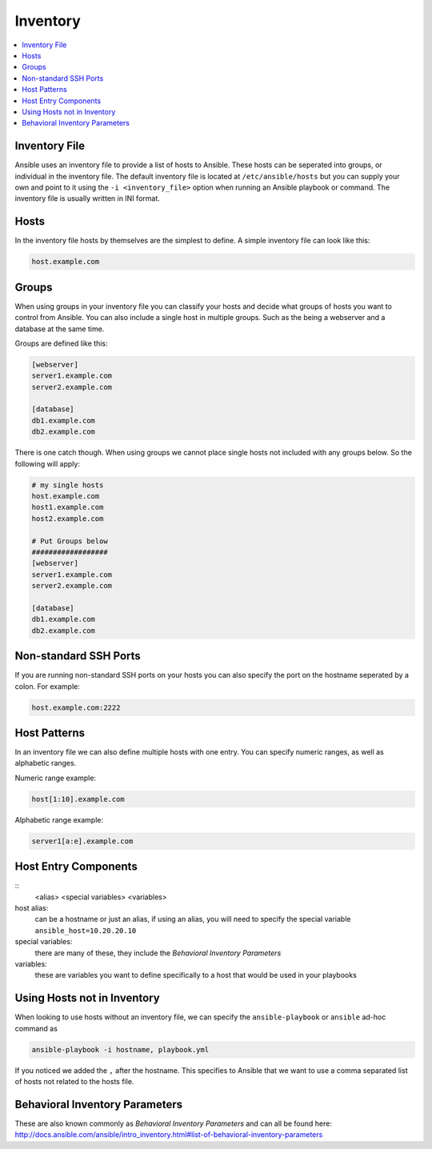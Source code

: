#########
Inventory
#########

.. contents::
  :local:

******************
Inventory File
******************

Ansible uses an inventory file to provide a list of hosts to Ansible. These hosts can be seperated into groups, or individual in the inventory file. The default inventory file is located at ``/etc/ansible/hosts`` but you can supply your own and point to it using the ``-i <inventory_file>`` option when running an Ansible playbook or command. The inventory file is usually written in INI format.

***********
Hosts
***********

In the inventory file hosts by themselves are the simplest to define. A simple inventory file can look like this:

.. code-block:: ini

  host.example.com

*******
Groups
*******

When using groups in your inventory file you can classify your hosts and decide what groups of hosts you want to control from Ansible. You can also include a single host in multiple groups.  Such as the being a webserver and a database at the same time.

Groups are defined like this:

.. code-block:: ini

  [webserver]
  server1.example.com
  server2.example.com

  [database]
  db1.example.com
  db2.example.com

There is one catch though. When using groups we cannot place single hosts not included with any groups below. So the following will apply:

.. code-block:: ini

  # my single hosts
  host.example.com
  host1.example.com
  host2.example.com

  # Put Groups below
  ##################
  [webserver]
  server1.example.com
  server2.example.com

  [database]
  db1.example.com
  db2.example.com

***********************
Non-standard SSH Ports
***********************

If you are running non-standard SSH ports on your hosts you can also specify the port on the hostname seperated by a colon. For example:

.. code-block:: ini

  host.example.com:2222

**************
Host Patterns
**************

In an inventory file we can also define multiple hosts with one entry. You can specify numeric ranges, as well as alphabetic ranges.

Numeric range example:

.. code-block:: ini

  host[1:10].example.com

Alphabetic range example:

.. code-block:: ini

  server1[a:e].example.com

*************************
Host Entry Components
*************************

::
  <alias> <special variables> <variables>

host alias:
  can be a hostname or just an alias, if using an alias, you will need to specify the special variable ``ansible_host=10.20.20.10``

special variables:
  there are many of these, they include the `Behavioral Inventory Parameters`

variables:
  these are variables you want to define specifically to a host that would be used in your playbooks

****************************
Using Hosts not in Inventory
****************************

When looking to use hosts without an inventory file, we can specify the ``ansible-playbook`` or ``ansible`` ad-hoc command as

.. code-block:: shell

  ansible-playbook -i hostname, playbook.yml

If you noticed we added the ``,`` after the hostname. This specifies to Ansible that we want to use a comma separated list of hosts not related to the hosts file.

*******************************
Behavioral Inventory Parameters
*******************************

These are also known commonly as `Behavioral Inventory Parameters` and can all be found here: http://docs.ansible.com/ansible/intro_inventory.html#list-of-behavioral-inventory-parameters
